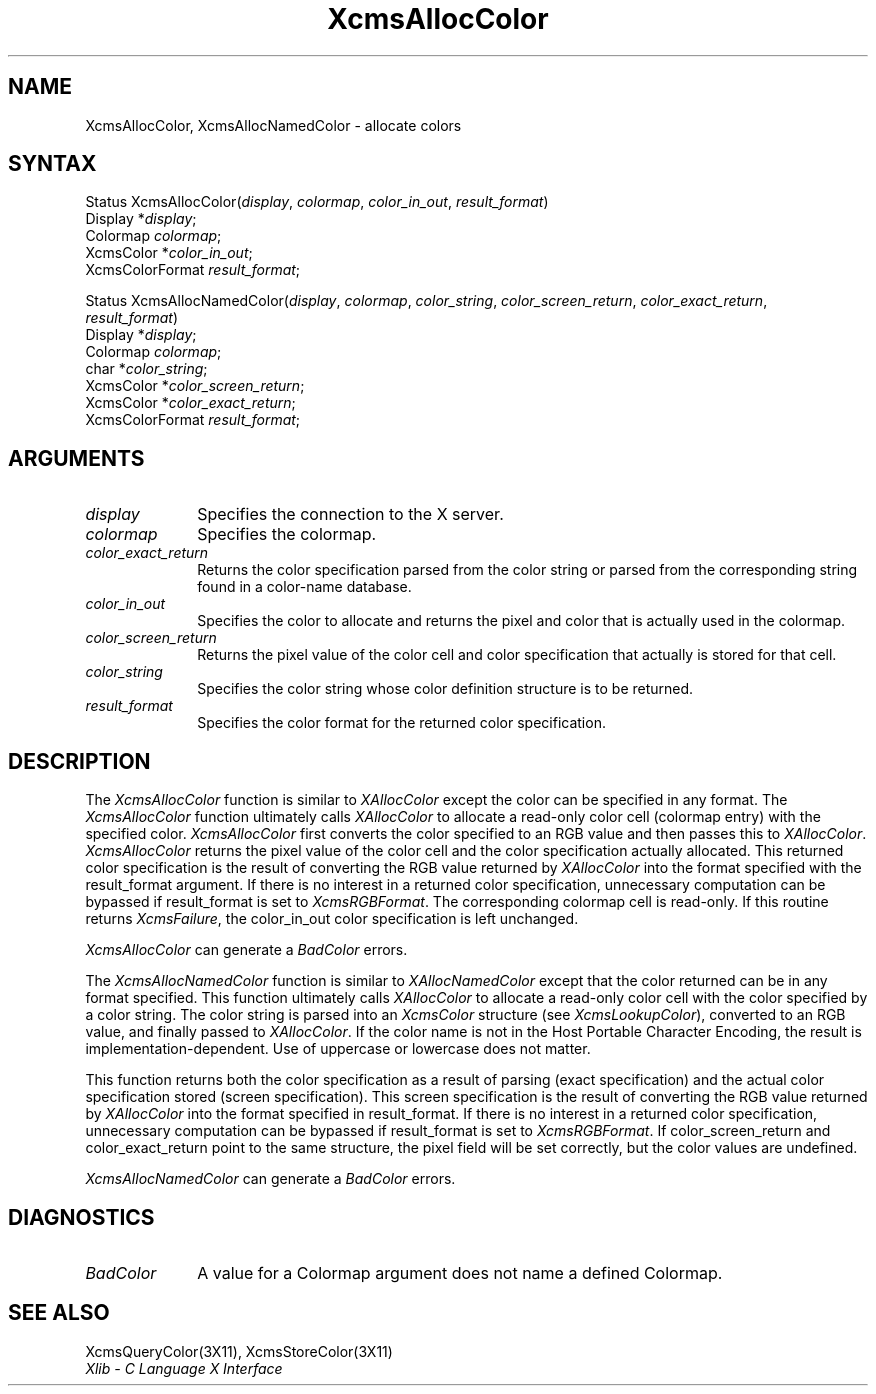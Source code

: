 .\" Copyright \(co 1985, 1986, 1987, 1988, 1989, 1990, 1991, 1994, 1996 X Consortium
.\"
.\" Permission is hereby granted, free of charge, to any person obtaining
.\" a copy of this software and associated documentation files (the
.\" "Software"), to deal in the Software without restriction, including
.\" without limitation the rights to use, copy, modify, merge, publish,
.\" distribute, sublicense, and/or sell copies of the Software, and to
.\" permit persons to whom the Software is furnished to do so, subject to
.\" the following conditions:
.\"
.\" The above copyright notice and this permission notice shall be included
.\" in all copies or substantial portions of the Software.
.\"
.\" THE SOFTWARE IS PROVIDED "AS IS", WITHOUT WARRANTY OF ANY KIND, EXPRESS
.\" OR IMPLIED, INCLUDING BUT NOT LIMITED TO THE WARRANTIES OF
.\" MERCHANTABILITY, FITNESS FOR A PARTICULAR PURPOSE AND NONINFRINGEMENT.
.\" IN NO EVENT SHALL THE X CONSORTIUM BE LIABLE FOR ANY CLAIM, DAMAGES OR
.\" OTHER LIABILITY, WHETHER IN AN ACTION OF CONTRACT, TORT OR OTHERWISE,
.\" ARISING FROM, OUT OF OR IN CONNECTION WITH THE SOFTWARE OR THE USE OR
.\" OTHER DEALINGS IN THE SOFTWARE.
.\"
.\" Except as contained in this notice, the name of the X Consortium shall
.\" not be used in advertising or otherwise to promote the sale, use or
.\" other dealings in this Software without prior written authorization
.\" from the X Consortium.
.\"
.\" Copyright \(co 1985, 1986, 1987, 1988, 1989, 1990, 1991 by
.\" Digital Equipment Corporation
.\"
.\" Portions Copyright \(co 1990, 1991 by
.\" Tektronix, Inc.
.\"
.\" Permission to use, copy, modify and distribute this documentation for
.\" any purpose and without fee is hereby granted, provided that the above
.\" copyright notice appears in all copies and that both that copyright notice
.\" and this permission notice appear in all copies, and that the names of
.\" Digital and Tektronix not be used in in advertising or publicity pertaining
.\" to this documentation without specific, written prior permission.
.\" Digital and Tektronix makes no representations about the suitability
.\" of this documentation for any purpose.
.\" It is provided ``as is'' without express or implied warranty.
.\" 
.ds xT X Toolkit Intrinsics \- C Language Interface
.ds xW Athena X Widgets \- C Language X Toolkit Interface
.ds xL Xlib \- C Language X Interface
.ds xC Inter-Client Communication Conventions Manual
.na
.de Ds
.nf
.\\$1D \\$2 \\$1
.ft 1
.\".ps \\n(PS
.\".if \\n(VS>=40 .vs \\n(VSu
.\".if \\n(VS<=39 .vs \\n(VSp
..
.de De
.ce 0
.if \\n(BD .DF
.nr BD 0
.in \\n(OIu
.if \\n(TM .ls 2
.sp \\n(DDu
.fi
..
.de FD
.LP
.KS
.TA .5i 3i
.ta .5i 3i
.nf
..
.de FN
.fi
.KE
.LP
..
.de IN		\" send an index entry to the stderr
..
.de C{
.KS
.nf
.D
.\"
.\"	choose appropriate monospace font
.\"	the imagen conditional, 480,
.\"	may be changed to L if LB is too
.\"	heavy for your eyes...
.\"
.ie "\\*(.T"480" .ft L
.el .ie "\\*(.T"300" .ft L
.el .ie "\\*(.T"202" .ft PO
.el .ie "\\*(.T"aps" .ft CW
.el .ft R
.ps \\n(PS
.ie \\n(VS>40 .vs \\n(VSu
.el .vs \\n(VSp
..
.de C}
.DE
.R
..
.de Pn
.ie t \\$1\fB\^\\$2\^\fR\\$3
.el \\$1\fI\^\\$2\^\fP\\$3
..
.de ZN
.ie t \fB\^\\$1\^\fR\\$2
.el \fI\^\\$1\^\fP\\$2
..
.de hN
.ie t <\fB\\$1\fR>\\$2
.el <\fI\\$1\fP>\\$2
..
.de NT
.ne 7
.ds NO Note
.if \\n(.$>$1 .if !'\\$2'C' .ds NO \\$2
.if \\n(.$ .if !'\\$1'C' .ds NO \\$1
.ie n .sp
.el .sp 10p
.TB
.ce
\\*(NO
.ie n .sp
.el .sp 5p
.if '\\$1'C' .ce 99
.if '\\$2'C' .ce 99
.in +5n
.ll -5n
.R
..
.		\" Note End -- doug kraft 3/85
.de NE
.ce 0
.in -5n
.ll +5n
.ie n .sp
.el .sp 10p
..
.ny0
.TH XcmsAllocColor 3X11 "Release 6.4" "X Version 11" "XLIB FUNCTIONS"
.SH NAME
XcmsAllocColor, XcmsAllocNamedColor \- allocate colors
.SH SYNTAX
Status XcmsAllocColor\^(\^\fIdisplay\fP\^, \fIcolormap\fP\^, \fIcolor_in_out\fP\^, \fIresult_format\fP\^)
.br
      Display *\fIdisplay\fP\^;
.br
      Colormap \fIcolormap\fP\^;
.br
      XcmsColor *\fIcolor_in_out\fP\^;
.br
      XcmsColorFormat \fIresult_format\fP\^;
.LP
Status XcmsAllocNamedColor\^(\^\fIdisplay\fP\^, \fIcolormap\fP\^, \fIcolor_string\fP\^, \fIcolor_screen_return\fP\^, \fIcolor_exact_return\fP\^,
.br
                            \fIresult_format\fP\^)
.br
      Display *\fIdisplay\fP\^;
.br
      Colormap \fIcolormap\fP\^;
.br
      char *\fIcolor_string\fP\^;
.br
      XcmsColor *\fIcolor_screen_return\fP\^;
.br
      XcmsColor *\fIcolor_exact_return\fP\^;
.br
      XcmsColorFormat \fIresult_format\fP\^;
.SH ARGUMENTS
.IP \fIdisplay\fP 1i
Specifies the connection to the X server.
.IP \fIcolormap\fP 1i
Specifies the colormap.
.IP \fIcolor_exact_return\fP 1i
Returns the color specification parsed from the color string
or parsed from the corresponding string found in a color-name database.
.IP \fIcolor_in_out\fP 1i
Specifies the color to allocate and returns the pixel and color 
that is actually used in the colormap.
.IP \fIcolor_screen_return\fP 1i
Returns the pixel value of the color cell and color specification 
that actually is stored for that cell.
.ds St \ whose color definition structure is to be returned
.IP \fIcolor_string\fP 1i
Specifies the color string\*(St.
.IP \fIresult_format\fP 1i
Specifies the color format for the returned color specification.
.SH DESCRIPTION
The
.ZN XcmsAllocColor
function is similar to
.ZN XAllocColor
except the color can be specified in any format.
The
.ZN XcmsAllocColor
function ultimately calls 
.ZN XAllocColor
to allocate a read-only color cell (colormap entry) with the specified color.
.ZN XcmsAllocColor
first converts the color specified
to an RGB value and then passes this to
.ZN XAllocColor .
.ZN XcmsAllocColor
returns the pixel value of the color cell and the color specification
actually allocated.
This returned color specification is the result of converting the RGB value
returned by 
.ZN XAllocColor 
into the format specified with the result_format argument.
If there is no interest in a returned color specification, 
unnecessary computation can be bypassed if result_format is set to
.ZN XcmsRGBFormat .
The corresponding colormap cell is read-only.
If this routine returns 
.ZN XcmsFailure , 
the color_in_out color specification is left unchanged.
.LP
.ZN XcmsAllocColor
can generate a
.ZN BadColor
errors.
.LP
The
.ZN XcmsAllocNamedColor
function is similar to
.ZN XAllocNamedColor
except that the color returned can be in any format specified.
This function
ultimately calls
.ZN XAllocColor
to allocate a read-only color cell with
the color specified by a color string.
The color string is parsed into an
.ZN XcmsColor
structure (see
.ZN XcmsLookupColor ),
converted
to an RGB value, and finally passed to
.ZN XAllocColor .
If the color name is not in the Host Portable Character Encoding, 
the result is implementation-dependent.
Use of uppercase or lowercase does not matter.
.LP
This function returns both the color specification as a result
of parsing (exact specification) and the actual color specification
stored (screen specification).
This screen specification is the result of converting the RGB value
returned by
.ZN XAllocColor
into the format specified in result_format.
If there is no interest in a returned color specification,
unnecessary computation can be bypassed if result_format is set to
.ZN XcmsRGBFormat .
If color_screen_return and color_exact_return
point to the same structure, the pixel field will be set correctly,
but the color values are undefined.
.LP
.LP
.ZN XcmsAllocNamedColor
can generate a
.ZN BadColor
errors.
.SH DIAGNOSTICS
.TP 1i
.ZN BadColor
A value for a Colormap argument does not name a defined Colormap.
.SH "SEE ALSO"
XcmsQueryColor(3X11),
XcmsStoreColor(3X11)
.br
\fI\*(xL\fP
